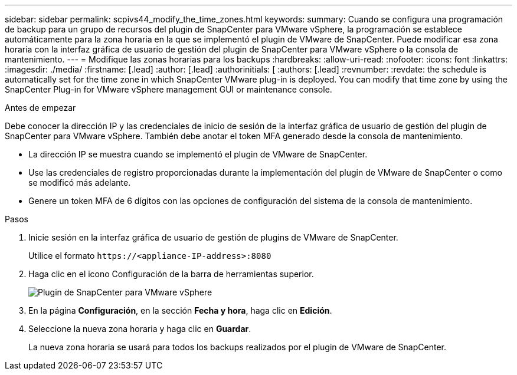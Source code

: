 ---
sidebar: sidebar 
permalink: scpivs44_modify_the_time_zones.html 
keywords:  
summary: Cuando se configura una programación de backup para un grupo de recursos del plugin de SnapCenter para VMware vSphere, la programación se establece automáticamente para la zona horaria en la que se implementó el plugin de VMware de SnapCenter. Puede modificar esa zona horaria con la interfaz gráfica de usuario de gestión del plugin de SnapCenter para VMware vSphere o la consola de mantenimiento. 
---
= Modifique las zonas horarias para los backups
:hardbreaks:
:allow-uri-read: 
:nofooter: 
:icons: font
:linkattrs: 
:imagesdir: ./media/
:firstname: [.lead]
:author: [.lead]
:authorinitials: [
:authors: [.lead]
:revnumber: 
:revdate: the schedule is automatically set for the time zone in which SnapCenter VMware plug-in is deployed. You can modify that time zone by using the SnapCenter Plug-in for VMware vSphere management GUI or maintenance console.


.Antes de empezar
Debe conocer la dirección IP y las credenciales de inicio de sesión de la interfaz gráfica de usuario de gestión del plugin de SnapCenter para VMware vSphere. También debe anotar el token MFA generado desde la consola de mantenimiento.

* La dirección IP se muestra cuando se implementó el plugin de VMware de SnapCenter.
* Use las credenciales de registro proporcionadas durante la implementación del plugin de VMware de SnapCenter o como se modificó más adelante.
* Genere un token MFA de 6 dígitos con las opciones de configuración del sistema de la consola de mantenimiento.


.Pasos
. Inicie sesión en la interfaz gráfica de usuario de gestión de plugins de VMware de SnapCenter.
+
Utilice el formato `\https://<appliance-IP-address>:8080`

. Haga clic en el icono Configuración de la barra de herramientas superior.
+
image:scpivs44_image28.jpg["Plugin de SnapCenter para VMware vSphere"]

. En la página *Configuración*, en la sección *Fecha y hora*, haga clic en *Edición*.
. Seleccione la nueva zona horaria y haga clic en *Guardar*.
+
La nueva zona horaria se usará para todos los backups realizados por el plugin de VMware de SnapCenter.



